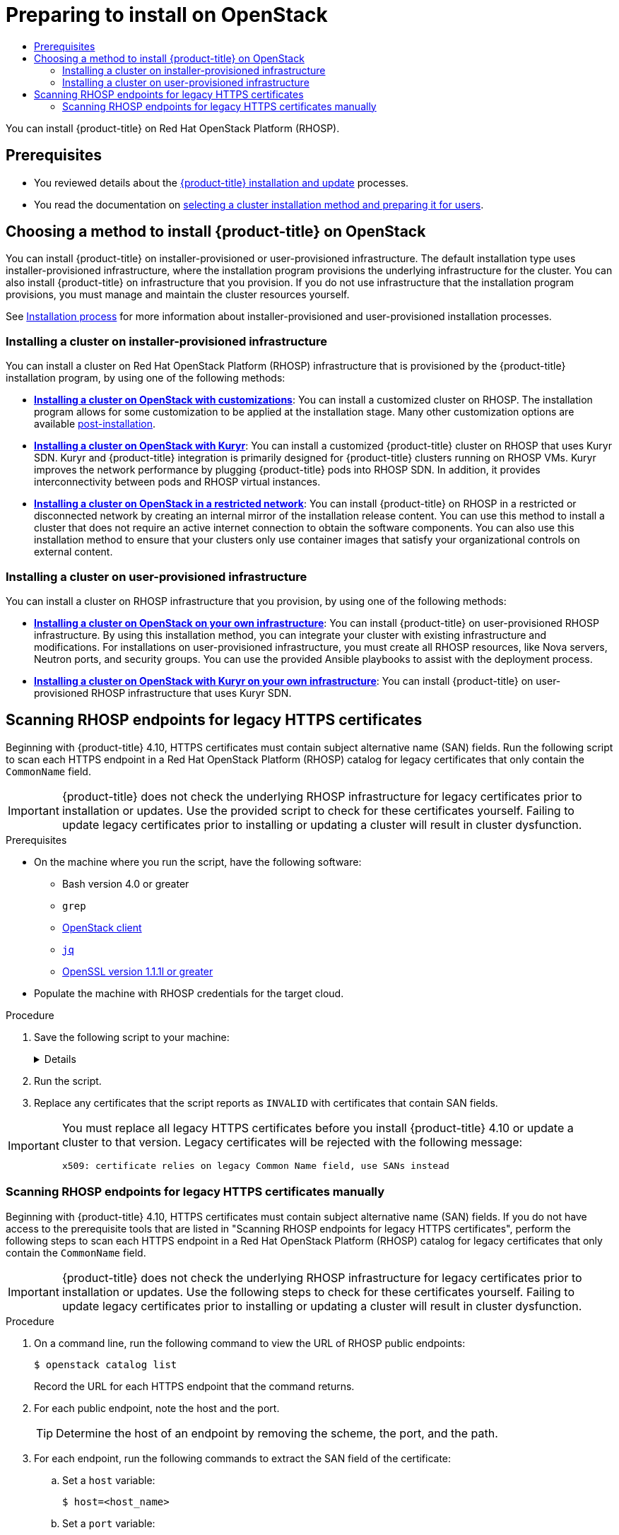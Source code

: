 :_mod-docs-content-type: ASSEMBLY
[id="preparing-to-install-on-openstack"]
= Preparing to install on OpenStack
// The {product-title} attribute provides the context-sensitive name of the relevant OpenShift distribution, for example, "OpenShift Container Platform" or "OKD". The {product-version} attribute provides the product version relative to the distribution, for example "4.9".
// {product-title} and {product-version} are parsed when AsciiBinder queries the _distro_map.yml file in relation to the base branch of a pull request.
// See https://github.com/openshift/openshift-docs/blob/main/contributing_to_docs/doc_guidelines.adoc#product-name-and-version for more information on this topic.
// Other common attributes are defined in the following lines:
:data-uri:
:icons:
:experimental:
:toc: macro
:toc-title:
:imagesdir: images
:prewrap!:
:op-system-first: Red Hat Enterprise Linux CoreOS (RHCOS)
:op-system: RHCOS
:op-system-lowercase: rhcos
:op-system-base: RHEL
:op-system-base-full: Red Hat Enterprise Linux (RHEL)
:op-system-version: 8.x
:tsb-name: Template Service Broker
:kebab: image:kebab.png[title="Options menu"]
:rh-openstack-first: Red Hat OpenStack Platform (RHOSP)
:rh-openstack: RHOSP
:ai-full: Assisted Installer
:ai-version: 2.3
:cluster-manager-first: Red Hat OpenShift Cluster Manager
:cluster-manager: OpenShift Cluster Manager
:cluster-manager-url: link:https://console.redhat.com/openshift[OpenShift Cluster Manager Hybrid Cloud Console]
:cluster-manager-url-pull: link:https://console.redhat.com/openshift/install/pull-secret[pull secret from the Red Hat OpenShift Cluster Manager]
:insights-advisor-url: link:https://console.redhat.com/openshift/insights/advisor/[Insights Advisor]
:hybrid-console: Red Hat Hybrid Cloud Console
:hybrid-console-second: Hybrid Cloud Console
:oadp-first: OpenShift API for Data Protection (OADP)
:oadp-full: OpenShift API for Data Protection
:oc-first: pass:quotes[OpenShift CLI (`oc`)]
:product-registry: OpenShift image registry
:rh-storage-first: Red Hat OpenShift Data Foundation
:rh-storage: OpenShift Data Foundation
:rh-rhacm-first: Red Hat Advanced Cluster Management (RHACM)
:rh-rhacm: RHACM
:rh-rhacm-version: 2.8
:sandboxed-containers-first: OpenShift sandboxed containers
:sandboxed-containers-operator: OpenShift sandboxed containers Operator
:sandboxed-containers-version: 1.3
:sandboxed-containers-version-z: 1.3.3
:sandboxed-containers-legacy-version: 1.3.2
:cert-manager-operator: cert-manager Operator for Red Hat OpenShift
:secondary-scheduler-operator-full: Secondary Scheduler Operator for Red Hat OpenShift
:secondary-scheduler-operator: Secondary Scheduler Operator
// Backup and restore
:velero-domain: velero.io
:velero-version: 1.11
:launch: image:app-launcher.png[title="Application Launcher"]
:mtc-short: MTC
:mtc-full: Migration Toolkit for Containers
:mtc-version: 1.8
:mtc-version-z: 1.8.0
// builds (Valid only in 4.11 and later)
:builds-v2title: Builds for Red Hat OpenShift
:builds-v2shortname: OpenShift Builds v2
:builds-v1shortname: OpenShift Builds v1
//gitops
:gitops-title: Red Hat OpenShift GitOps
:gitops-shortname: GitOps
:gitops-ver: 1.1
:rh-app-icon: image:red-hat-applications-menu-icon.jpg[title="Red Hat applications"]
//pipelines
:pipelines-title: Red Hat OpenShift Pipelines
:pipelines-shortname: OpenShift Pipelines
:pipelines-ver: pipelines-1.12
:pipelines-version-number: 1.12
:tekton-chains: Tekton Chains
:tekton-hub: Tekton Hub
:artifact-hub: Artifact Hub
:pac: Pipelines as Code
//odo
:odo-title: odo
//OpenShift Kubernetes Engine
:oke: OpenShift Kubernetes Engine
//OpenShift Platform Plus
:opp: OpenShift Platform Plus
//openshift virtualization (cnv)
:VirtProductName: OpenShift Virtualization
:VirtVersion: 4.14
:KubeVirtVersion: v0.59.0
:HCOVersion: 4.14.0
:CNVNamespace: openshift-cnv
:CNVOperatorDisplayName: OpenShift Virtualization Operator
:CNVSubscriptionSpecSource: redhat-operators
:CNVSubscriptionSpecName: kubevirt-hyperconverged
:delete: image:delete.png[title="Delete"]
//distributed tracing
:DTProductName: Red Hat OpenShift distributed tracing platform
:DTShortName: distributed tracing platform
:DTProductVersion: 2.9
:JaegerName: Red Hat OpenShift distributed tracing platform (Jaeger)
:JaegerShortName: distributed tracing platform (Jaeger)
:JaegerVersion: 1.47.0
:OTELName: Red Hat OpenShift distributed tracing data collection
:OTELShortName: distributed tracing data collection
:OTELOperator: Red Hat OpenShift distributed tracing data collection Operator
:OTELVersion: 0.81.0
:TempoName: Red Hat OpenShift distributed tracing platform (Tempo)
:TempoShortName: distributed tracing platform (Tempo)
:TempoOperator: Tempo Operator
:TempoVersion: 2.1.1
//logging
:logging-title: logging subsystem for Red Hat OpenShift
:logging-title-uc: Logging subsystem for Red Hat OpenShift
:logging: logging subsystem
:logging-uc: Logging subsystem
//serverless
:ServerlessProductName: OpenShift Serverless
:ServerlessProductShortName: Serverless
:ServerlessOperatorName: OpenShift Serverless Operator
:FunctionsProductName: OpenShift Serverless Functions
//service mesh v2
:product-dedicated: Red Hat OpenShift Dedicated
:product-rosa: Red Hat OpenShift Service on AWS
:SMProductName: Red Hat OpenShift Service Mesh
:SMProductShortName: Service Mesh
:SMProductVersion: 2.4.4
:MaistraVersion: 2.4
//Service Mesh v1
:SMProductVersion1x: 1.1.18.2
//Windows containers
:productwinc: Red Hat OpenShift support for Windows Containers
// Red Hat Quay Container Security Operator
:rhq-cso: Red Hat Quay Container Security Operator
// Red Hat Quay
:quay: Red Hat Quay
:sno: single-node OpenShift
:sno-caps: Single-node OpenShift
//TALO and Redfish events Operators
:cgu-operator-first: Topology Aware Lifecycle Manager (TALM)
:cgu-operator-full: Topology Aware Lifecycle Manager
:cgu-operator: TALM
:redfish-operator: Bare Metal Event Relay
//Formerly known as CodeReady Containers and CodeReady Workspaces
:openshift-local-productname: Red Hat OpenShift Local
:openshift-dev-spaces-productname: Red Hat OpenShift Dev Spaces
// Factory-precaching-cli tool
:factory-prestaging-tool: factory-precaching-cli tool
:factory-prestaging-tool-caps: Factory-precaching-cli tool
:openshift-networking: Red Hat OpenShift Networking
// TODO - this probably needs to be different for OKD
//ifdef::openshift-origin[]
//:openshift-networking: OKD Networking
//endif::[]
// logical volume manager storage
:lvms-first: Logical volume manager storage (LVM Storage)
:lvms: LVM Storage
//Operator SDK version
:osdk_ver: 1.31.0
//Operator SDK version that shipped with the previous OCP 4.x release
:osdk_ver_n1: 1.28.0
//Next-gen (OCP 4.14+) Operator Lifecycle Manager, aka "v1"
:olmv1: OLM 1.0
:olmv1-first: Operator Lifecycle Manager (OLM) 1.0
:ztp-first: GitOps Zero Touch Provisioning (ZTP)
:ztp: GitOps ZTP
:3no: three-node OpenShift
:3no-caps: Three-node OpenShift
:run-once-operator: Run Once Duration Override Operator
// Web terminal
:web-terminal-op: Web Terminal Operator
:devworkspace-op: DevWorkspace Operator
:secrets-store-driver: Secrets Store CSI driver
:secrets-store-operator: Secrets Store CSI Driver Operator
//AWS STS
:sts-first: Security Token Service (STS)
:sts-full: Security Token Service
:sts-short: STS
//Cloud provider names
//AWS
:aws-first: Amazon Web Services (AWS)
:aws-full: Amazon Web Services
:aws-short: AWS
//GCP
:gcp-first: Google Cloud Platform (GCP)
:gcp-full: Google Cloud Platform
:gcp-short: GCP
//alibaba cloud
:alibaba: Alibaba Cloud
// IBM Cloud VPC
:ibmcloudVPCProductName: IBM Cloud VPC
:ibmcloudVPCRegProductName: IBM(R) Cloud VPC
// IBM Cloud
:ibm-cloud-bm: IBM Cloud Bare Metal (Classic)
:ibm-cloud-bm-reg: IBM Cloud(R) Bare Metal (Classic)
// IBM Power
:ibmpowerProductName: IBM Power
:ibmpowerRegProductName: IBM(R) Power
// IBM zSystems
:ibmzProductName: IBM Z
:ibmzRegProductName: IBM(R) Z
:linuxoneProductName: IBM(R) LinuxONE
//Azure
:azure-full: Microsoft Azure
:azure-short: Azure
//vSphere
:vmw-full: VMware vSphere
:vmw-short: vSphere
//Oracle
:oci-first: Oracle(R) Cloud Infrastructure
:oci: OCI
:ocvs-first: Oracle(R) Cloud VMware Solution (OCVS)
:ocvs: OCVS
:context: preparing-to-install-on-openstack

toc::[]

You can install {product-title} on {rh-openstack-first}.

[id="preparing-to-install-on-openstack-prerequisites"]
== Prerequisites

* You reviewed details about the xref:../../architecture/architecture-installation.adoc#architecture-installation[{product-title} installation and update] processes.
* You read the documentation on xref:../../installing/installing-preparing.adoc#installing-preparing[selecting a cluster installation method and preparing it for users].

[id="choosing-an-method-to-install-ocp-on-openstack"]
== Choosing a method to install {product-title} on OpenStack

You can install {product-title} on installer-provisioned or user-provisioned infrastructure. The default installation type uses installer-provisioned infrastructure, where the installation program provisions the underlying infrastructure for the cluster. You can also install {product-title} on infrastructure that you provision. If you do not use infrastructure that the installation program provisions, you must manage and maintain the cluster resources yourself.

See xref:../../architecture/architecture-installation.adoc#installation-process_architecture-installation[Installation process] for more information about installer-provisioned and user-provisioned installation processes.

[id="choosing-an-method-to-install-ocp-on-openstack-installer-provisioned"]
=== Installing a cluster on installer-provisioned infrastructure

You can install a cluster on {rh-openstack-first} infrastructure that is provisioned by the {product-title} installation program, by using one of the following methods:

* **xref:../../installing/installing_openstack/installing-openstack-installer-custom.adoc#installing-openstack-installer-custom[Installing a cluster on OpenStack with customizations]**: You can install a customized cluster on {rh-openstack}. The installation program allows for some customization to be applied at the installation stage. Many other customization options are available xref:../../post_installation_configuration/cluster-tasks.adoc#post-install-cluster-tasks[post-installation].

* **xref:../../installing/installing_openstack/installing-openstack-installer-kuryr.adoc#installing-openstack-installer-kuryr[Installing a cluster on OpenStack with Kuryr]**: You can install a customized {product-title} cluster on {rh-openstack} that uses Kuryr SDN. Kuryr and {product-title} integration is primarily designed for {product-title} clusters running on {rh-openstack} VMs. Kuryr improves the network performance by plugging {product-title} pods into {rh-openstack} SDN. In addition, it provides interconnectivity between pods and {rh-openstack} virtual instances.

* **xref:../../installing/installing_openstack/installing-openstack-installer-restricted.adoc#installing-openstack-installer-restricted[Installing a cluster on OpenStack in a restricted network]**: You can install {product-title} on {rh-openstack} in a restricted or disconnected network by creating an internal mirror of the installation release content. You can use this method to install a cluster that does not require an active internet connection to obtain the software components. You can also use this installation method to ensure that your clusters only use container images that satisfy your organizational controls on external content.

[id="choosing-an-method-to-install-ocp-on-openstack-user-provisioned"]
=== Installing a cluster on user-provisioned infrastructure

You can install a cluster on {rh-openstack} infrastructure that you provision, by using one of the following methods:

* **xref:../../installing/installing_openstack/installing-openstack-user.adoc#installing-openstack-user[Installing a cluster on OpenStack on your own infrastructure]**: You can install {product-title} on user-provisioned {rh-openstack} infrastructure. By using this installation method, you can integrate your cluster with existing infrastructure and modifications. For installations on user-provisioned infrastructure, you must create all {rh-openstack} resources, like Nova servers, Neutron ports, and security groups. You can use the provided Ansible playbooks to assist with the deployment process.

* **xref:../../installing/installing_openstack/installing-openstack-user-kuryr.adoc#installing-openstack-user-kuryr[Installing a cluster on OpenStack with Kuryr on your own infrastructure]**: You can install {product-title} on user-provisioned {rh-openstack} infrastructure that uses Kuryr SDN.

:leveloffset: +1

// This is included in the following assemblies:
//
// * installing/installing_openstack/preparing-to-install-on-openstack.adoc

:_mod-docs-content-type: PROCEDURE
[id="security-osp-validating-certificates_{context}"]
= Scanning {rh-openstack} endpoints for legacy HTTPS certificates

Beginning with {product-title} 4.10, HTTPS certificates must contain subject alternative name (SAN) fields. Run the following script to scan each HTTPS endpoint in a {rh-openstack-first} catalog for legacy certificates that only contain the `CommonName` field.

[IMPORTANT]
{product-title} does not check the underlying {rh-openstack} infrastructure for legacy certificates prior to installation or updates. Use the provided script to check for these certificates yourself. Failing to update legacy certificates prior to installing or updating a cluster will result in cluster dysfunction.

.Prerequisites

* On the machine where you run the script, have the following software:
** Bash version 4.0 or greater
** `grep`
** link:https://access.redhat.com/documentation/en-us/red_hat_openstack_platform/16.2/html/command_line_interface_reference/the_openstack_client[OpenStack client]
** link:https://stedolan.github.io/jq/[`jq`]
** link:https://www.openssl.org/[OpenSSL version 1.1.1l or greater]
* Populate the machine with {rh-openstack} credentials for the target cloud.


.Procedure

. Save the following script to your machine:
+
[%collapsible]
====
[source,bash]
----
#!/usr/bin/env bash

set -Eeuo pipefail

declare catalog san
catalog="$(mktemp)"
san="$(mktemp)"
readonly catalog san

declare invalid=0

openstack catalog list --format json --column Name --column Endpoints \
	| jq -r '.[] | .Name as $name | .Endpoints[] | select(.interface=="public") | [$name, .interface, .url] | join(" ")' \
	| sort \
	> "$catalog"

while read -r name interface url; do
	# Ignore HTTP
	if [[ ${url#"http://"} != "$url" ]]; then
		continue
	fi

	# Remove the schema from the URL
	noschema=${url#"https://"}

	# If the schema was not HTTPS, error
	if [[ "$noschema" == "$url" ]]; then
		echo "ERROR (unknown schema): $name $interface $url"
		exit 2
	fi

	# Remove the path and only keep host and port
	noschema="${noschema%%/*}"
	host="${noschema%%:*}"
	port="${noschema##*:}"

	# Add the port if was implicit
	if [[ "$port" == "$host" ]]; then
		port='443'
	fi

	# Get the SAN fields
	openssl s_client -showcerts -servername "$host" -connect "$host:$port" </dev/null 2>/dev/null \
		| openssl x509 -noout -ext subjectAltName \
		> "$san"

	# openssl returns the empty string if no SAN is found.
	# If a SAN is found, openssl is expected to return something like:
	#
	#    X509v3 Subject Alternative Name:
	#        DNS:standalone, DNS:osp1, IP Address:192.168.2.1, IP Address:10.254.1.2
	if [[ "$(grep -c "Subject Alternative Name" "$san" || true)" -gt 0 ]]; then
		echo "PASS: $name $interface $url"
	else
		invalid=$((invalid+1))
		echo "INVALID: $name $interface $url"
	fi
done < "$catalog"

# clean up temporary files
rm "$catalog" "$san"

if [[ $invalid -gt 0 ]]; then
	echo "${invalid} legacy certificates were detected. Update your certificates to include a SAN field."
	exit 1
else
	echo "All HTTPS certificates for this cloud are valid."
fi
----
====

. Run the script.

. Replace any certificates that the script reports as `INVALID` with certificates that contain SAN fields.

[IMPORTANT]
====
You must replace all legacy HTTPS certificates before you install {product-title} 4.10 or update a cluster to that version. Legacy certificates will be rejected with the following message:

[source,txt]
----
x509: certificate relies on legacy Common Name field, use SANs instead
----
====

:leveloffset!:

:leveloffset: +2

// This is included in the following assemblies:
//
// * installing/installing_openstack/preparing-to-install-on-openstack.adoc

:_mod-docs-content-type: PROCEDURE
[id="security-osp-validating-certificates-manually_{context}"]
= Scanning {rh-openstack} endpoints for legacy HTTPS certificates manually

Beginning with {product-title} 4.10, HTTPS certificates must contain subject alternative name (SAN) fields. If you do not have access to the prerequisite tools that are listed in "Scanning {rh-openstack} endpoints for legacy HTTPS certificates", perform the following steps to scan each HTTPS endpoint in a {rh-openstack-first} catalog for legacy certificates that only contain the `CommonName` field.

[IMPORTANT]
====
{product-title} does not check the underlying {rh-openstack} infrastructure for legacy certificates prior to installation or updates. Use the following steps to check for these certificates yourself. Failing to update legacy certificates prior to installing or updating a cluster will result in cluster dysfunction.
====

.Procedure

. On a command line, run the following command to view the URL of {rh-openstack} public endpoints:
+
[source,terminal]
----
$ openstack catalog list
----
+
Record the URL for each HTTPS endpoint that the command returns.
. For each public endpoint, note the host and the port.
+
[TIP]
====
Determine the host of an endpoint by removing the scheme, the port, and the path.
====

. For each endpoint, run the following commands to extract the SAN field of the certificate:
.. Set a `host` variable:
+
[source,terminal]
----
$ host=<host_name>
----
.. Set a `port` variable:
+
[source,terminal]
----
$ port=<port_number>
----
+
If the URL of the endpoint does not have a port, use the value `443`.
.. Retrieve the SAN field of the certificate:
+
[source,terminal]
----
$ openssl s_client -showcerts -servername "$host" -connect "$host:$port" </dev/null 2>/dev/null \
    | openssl x509 -noout -ext subjectAltName
----
+
.Example output
[source,terminal]
----
X509v3 Subject Alternative Name:
    DNS:your.host.example.net
----
+
For each endpoint, look for output that resembles the previous example. If there is no output for an endpoint, the certificate of that endpoint is invalid and must be re-issued.

[IMPORTANT]
====
You must replace all legacy HTTPS certificates before you install {product-title} 4.10 or update a cluster to that version. Legacy certificates are rejected with the following message:

[source,txt]
----
x509: certificate relies on legacy Common Name field, use SANs instead
----
====

:leveloffset!:

//# includes=_attributes/common-attributes,modules/security-osp-validating-certificates,modules/security-osp-validating-certificates-manually
